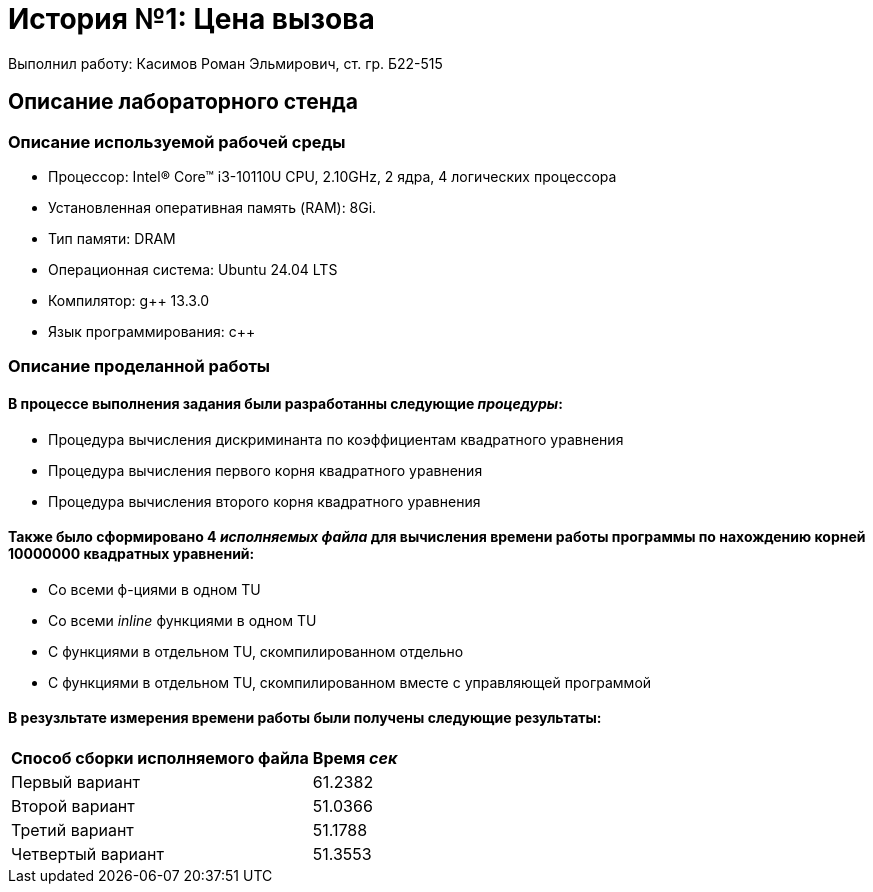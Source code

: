 = История №1: Цена вызова
Выполнил работу: Касимов Роман Эльмирович, ст. гр. Б22-515

== Описание лабораторного стенда

=== Описание используемой рабочей среды
* Процессор: Intel(R) Core(TM) i3-10110U CPU, 2.10GHz, 2 ядра, 4 логических процессора
* Установленная оперативная память (RAM): 8Gi.
* Тип памяти: DRAM 
* Операционная система: Ubuntu 24.04 LTS
* Компилятор: g++ 13.3.0
* Язык программирования: c++

=== Описание проделанной работы
==== В процессе выполнения задания были разработанны следующие _процедуры_:
* Процедура вычисления дискриминанта по коэффициентам квадратного уравнения
* Процедура вычисления первого корня квадратного уравнения
* Процедура вычисления второго корня квадратного уравнения

==== Также было сформировано 4 _исполняемых файла_ для вычисления времени работы программы по нахождению корней 10000000 квадратных уравнений:
* Со всеми ф-циями в одном TU
* Со всеми _inline_ функциями в одном TU
* С функциями в отдельном TU, скомпилированном отдельно
* С функциями в отдельном TU, скомпилированном вместе с управляющей программой

==== В резузльтате измерения времени работы были получены следующие результаты:
[cols=2]
|====
|*Способ сборки исполняемого файла*
|*Время _сек_*

|Первый вариант
|61.2382 

|Второй вариант
|51.0366

|Третий вариант
|51.1788

|Четвертый вариант
|51.3553
|====
